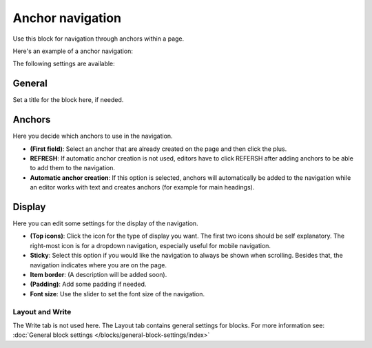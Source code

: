 Anchor navigation
=============================================

Use this block for navigation through anchors within a page. 

Here's an example of a anchor navigation:

.. image:: anchor-navigation-block-example.png

The following settings are available:

.. image:: anchor-navigation-block.png

General
--------
Set a title for the block here, if needed.

.. image:: anchor-navigation-block-general.png

Anchors
--------
Here you decide which anchors to use in the navigation.

.. image:: anchor-navigation-block-anchors.png

+ **(First field)**: Select an anchor that are already created on the page and then click the plus. 
+ **REFRESH**: If automatic anchor creation is not used, editors have to click REFERSH after adding anchors to be able to add them to the navigation.
+ **Automatic anchor creation**: If this option is selected, anchors will automatically be added to the navigation while an editor works with text and creates anchors (for example for main headings).

Display
--------
Here you can edit some settings for the display of the navigation.

.. image:: anchor-navigation-block-display.png

+ **(Top icons)**: Click the icon for the type of display you want. The first two icons should be self explanatory. The right-most icon is for a dropdown navigation, especially useful for mobile navigation.
+ **Sticky**: Select this option if you would like the navigation to always be shown when scrolling. Besides that, the navigation indicates where you are on the page.
+ **Item border**: (A description will be added soon).
+ **(Padding)**: Add some padding if needed.
+ **Font size**: Use the slider to set the font size of the navigation.

Layout and Write
******************
The Write tab is not used here. The Layout tab contains general settings for blocks. For more information see: :doc:`General block settings </blocks/general-block-settings/index>`
